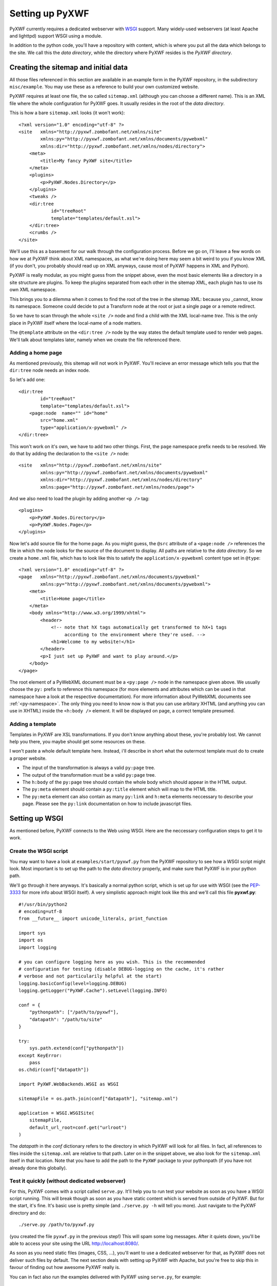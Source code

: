 ****************
Setting up PyXWF
****************

PyXWF currently requires a dedicated webserver with
`WSGI <http://www.python.org/dev/peps/pep-3333/>`_ support. Many widely-used
webservers (at least Apache and lighttpd) support WSGI using a module.

In addition to the python code, you'll have a repository with content, which is
where you put all the data which belongs to the site. We call this the
*data directory*, while the directory where PyXWF resides is the
*PyXWF directory*.

Creating the sitemap and initial data
=====================================

All those files referenced in this section are available in an example form in
the PyXWF repository, in the subdirectory ``misc/example``. You may use these
as a reference to build your own customized website.

PyXWF requires at least one file, the so called ``sitemap.xml`` (although you
can choose a different name). This is an XML file where the whole configuration
for PyXWF goes. It usually resides in the root of the *data directory*.

This is how a bare ``sitemap.xml`` looks (it won't work)::

    <?xml version="1.0" encoding="utf-8" ?>
    <site   xmlns="http://pyxwf.zombofant.net/xmlns/site"
            xmlns:py="http://pyxwf.zombofant.net/xmlns/documents/pywebxml"
            xmlns:dir="http://pyxwf.zombofant.net/xmlns/nodes/directory">
        <meta>
            <title>My fancy PyXWF site</title>
        </meta>
        <plugins>
            <p>PyXWF.Nodes.Directory</p>
        </plugins>
        <tweaks />
        <dir:tree
                id="treeRoot"
                template="templates/default.xsl">
        </dir:tree>
        <crumbs />
    </site>

We'll use this as a basement for our walk through the configuration process.
Before we go on, I'll leave a few words on how we at PyXWF think about XML
namespaces, as what we're doing here may seem a bit weird to you if you know
XML (if you don't, you probably should read up on XML anyways, cause most of
PyXWF happens in XML and Python).

PyXWF is really modular, as you might guess from the snippet above, even the
most basic elements like a directory in a site structure are plugins. To keep
the plugins separated from each other in the sitemap XML, each plugin has to
use its own XML namespace.

This brings you to a dilemma when it comes to find the root of the tree in the
sitemap XML: because you _cannot_ know its namespace. Someone could decide to
put a Transform node at the root or just a single page or a remote redirect.

So we have to scan through the whole ``<site />`` node and find a child with the
XML local-name *tree*. This is the only place in PyXWF itself where the
local-name of a node matters.

The ``@template`` attribute on the ``<dir:tree />`` node by the way states the
default template used to render web pages. We'll talk about templates later,
namely when we create the file referenced there.

Adding a home page
------------------

As mentioned previously, this sitemap will not work in PyXWF. You'll recieve
an error message which tells you that the ``dir:tree`` node needs an index
node.

So let's add one::

        <dir:tree
                id="treeRoot"
                template="templates/default.xsl">
            <page:node  name="" id="home"
                src="home.xml"
                type="application/x-pywebxml" />
        </dir:tree>

This won't work on it's own, we have to add two other things. First, the
``page`` namespace prefix needs to be resolved. We do that by adding the
declaration to the ``<site />`` node::

    <site   xmlns="http://pyxwf.zombofant.net/xmlns/site"
            xmlns:py="http://pyxwf.zombofant.net/xmlns/documents/pywebxml"
            xmlns:dir="http://pyxwf.zombofant.net/xmlns/nodes/directory"
            xmlns:page="http://pyxwf.zombofant.net/xmlns/nodes/page">

And we also need to load the plugin by adding another ``<p />`` tag::

        <plugins>
            <p>PyXWF.Nodes.Directory</p>
            <p>PyXWF.Nodes.Page</p>
        </plugins>

Now let's add source file for the home page. As you might guess, the
``@src`` attribute of a ``<page:node />`` references the file in which the
node looks for the source of the document to display. All paths are relative
to the *data directory*. So we create a ``home.xml`` file, which has to look
like this to satisfy the ``application/x-pywebxml`` content type set in
``@type``::

    <?xml version="1.0" encoding="utf-8" ?>
    <page   xmlns="http://pyxwf.zombofant.net/xmlns/documents/pywebxml"
            xmlns:py="http://pyxwf.zombofant.net/xmlns/documents/pywebxml">
        <meta>
            <title>Home page</title>
        </meta>
        <body xmlns="http://www.w3.org/1999/xhtml">
            <header>
                <!-- note that hX tags automatically get transformed to hX+1 tags
                     according to the environment where they're used. -->
                <h1>Welcome to my website!</h1>
            </header>
            <p>I just set up PyXWF and want to play around.</p>
        </body>
    </page>

The root element of a PyWebXML document must be a ``<py:page />`` node in
the namespace given above. We usually choose the ``py:`` prefix to reference
this namespace (for more elements and attributes which can be used in that
namespace have a look at the respective documentation). For more information
about PyWebXML documents see :ref:`<py-namespace>`. The only thing you need
to know now is that you can use arbitary XHTML (and anything you can use in
XHTML) inside the ``<h:body />`` element. It will be displayed on page, a correct
template presumed.

Adding a template
-----------------

Templates in PyXWF are XSL transformations. If you don't know anything about
these, you're probably lost. We cannot help you there, you maybe should get some
resources on these.

I won't paste a whole default template here. Instead, i'll describe in short
what the outermost template must do to create a proper website.

*   The input of the transformation is always a valid ``py:page`` tree.
*   The output of the transformation must be a valid ``py:page`` tree.
*   The ``h:body`` of the ``py:page`` tree should contain the whole body which
    should appear in the HTML output.
*   The ``py:meta`` element should contain a ``py:title`` element which will map
    to the HTML title.
*   The ``py:meta`` element can also contain as many ``py:link`` and
    ``h:meta`` elements neccessary to describe your page. Please see the
    ``py:link`` documentation on how to include javascript files.


Setting up WSGI
===============

As mentioned before, PyXWF connects to the Web using WSGI. Here are the
neccessary configuration steps to get it to work.

Create the WSGI script
----------------------

You may want to have a look at ``examples/start/pyxwf.py`` from the PyXWF
repository to see how a WSGI script might look. Most important is to set up the
path to the *data directory* properly, and make sure that PyXWF is in your
python path.

We'll go through it here anyways. It's basically a normal python script, which
is set up for use with WSGI (see the
`PEP-3333 <http://www.python.org/dev/peps/pep-3333/>`_ for more info about
WSGI itself). A very simplistic approach might look like this and we'll call
this file **pyxwf.py**::

    #!/usr/bin/python2
    # encoding=utf-8
    from __future__ import unicode_literals, print_function

    import sys
    import os
    import logging

    # you can configure logging here as you wish. This is the recommended
    # configuration for testing (disable DEBUG-logging on the cache, it's rather
    # verbose and not particularily helpful at the start)
    logging.basicConfig(level=logging.DEBUG)
    logging.getLogger("PyXWF.Cache").setLevel(logging.INFO)

    conf = {
        "pythonpath": ["/path/to/pyxwf"],
        "datapath": "/path/to/site"
    }

    try:
        sys.path.extend(conf["pythonpath"])
    except KeyError:
        pass
    os.chdir(conf["datapath"])

    import PyXWF.WebBackends.WSGI as WSGI

    sitemapFile = os.path.join(conf["datapath"], "sitemap.xml")

    application = WSGI.WSGISite(
        sitemapFile,
        default_url_root=conf.get("urlroot")
    )

The *datapath* in the *conf* dictionary refers to the directory in which PyXWF
will look for all files. In fact, all references to files inside the
``sitemap.xml`` are relative to that path. Later on in the snippet above, we
also look for the ``sitemap.xml`` itself in that location. Note that you have
to add the path to the ``PyXWF`` package to your pythonpath (if you have not
already done this globally).

Test it quickly (without dedicated webserver)
---------------------------------------------

For this, PyXWF comes with a script called ``serve.py``. It'll help you to run
test your website as soon as you have a WSGI script running. This will break
though as soon as you have static content which is served from outside of
PyXWF. But for the start, it's fine. It's basic use is pretty simple (and
``./serve.py -h`` will tell you more). Just navigate to the PyXWF directory and
do::

    ./serve.py /path/to/pyxwf.py

(you created the file ``pyxwf.py`` in the previous step!) This will spam some
log messages. After it quiets down, you'll be able to access your site using
the URL http://localhost:8080/.

As soon as you need static files (images, CSS, …), you'll want to use a
dedicated webserver for that, as PyXWF does not deliver such files by default.
The next section deals with setting up PyXWF with Apache, but you're free to
skip this in favour of finding out how awesome PyXWF really is.

You can in fact also run the examples delivered with PyXWF using ``serve.py``,
for example::

    ./serve.py examples/start/pyxwf.py

``mod_wsgi`` with Apache
------------------------

We are using a configuration similar to this one for zombofant.net::

    WSGIApplicationGroup %{GLOBAL}
    WSGIScriptAlias / /path/to/zombofant/data/pyxwf.py

    # access to static files via Apache, PyXWF won't do that
    Alias /css /path/to/zombofant/data/css
    Alias /img /path/to/zombofant/data/img

Actually, thats all you need. Read up on
`WSGI configuration <https://code.google.com/p/modwsgi/wiki/QuickConfigurationGuide>`_
to see how to adapt this to your needs if it doesn't work out of the box.

Before you cheer in happiness, a word of warning. The directive
``WSGIApplicationGroup`` is required for PyXWF to work properly with ``lxml``,
but may also break having multiple PyXWF sites on one server. The solution
is to use one ``WSGIProcessGroup`` for each site. I might write another section
about this, but for the basic setup the above snippet is okay, so I'll leave
that for later.
